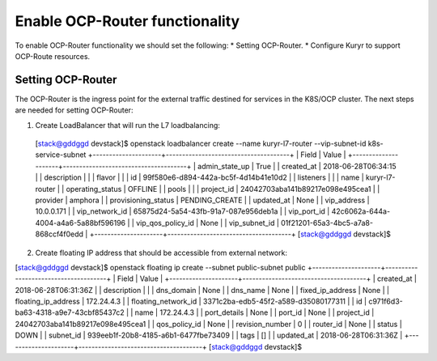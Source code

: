 Enable OCP-Router functionality
===============================

To enable OCP-Router functionality we should set the following:
* Setting OCP-Router.
* Configure Kuryr to support OCP-Route resources.

Setting OCP-Router
------------------

The OCP-Router is the ingress point for the external traffic destined
for services in the K8S/OCP cluster.
The next steps are needed for setting OCP-Router:

1. Create LoadBalancer that will run the L7 loadbalancing::


  [stack@gddggd devstack]$ openstack loadbalancer create --name  kuryr-l7-router  --vip-subnet-id  k8s-service-subnet
  +---------------------+--------------------------------------+
  | Field               | Value                                |
  +---------------------+--------------------------------------+
  | admin_state_up      | True                                 |
  | created_at          | 2018-06-28T06:34:15                  |
  | description         |                                      |
  | flavor              |                                      |
  | id                  | 99f580e6-d894-442a-bc5f-4d14b41e10d2 |
  | listeners           |                                      |
  | name                | kuryr-l7-router                 |
  | operating_status    | OFFLINE                              |
  | pools               |                                      |
  | project_id          | 24042703aba141b89217e098e495cea1     |
  | provider            | amphora                              |
  | provisioning_status | PENDING_CREATE                       |
  | updated_at          | None                                 |
  | vip_address         | 10.0.0.171                           |
  | vip_network_id      | 65875d24-5a54-43fb-91a7-087e956deb1a |
  | vip_port_id         | 42c6062a-644a-4004-a4a6-5a88bf596196 |
  | vip_qos_policy_id   | None                                 |
  | vip_subnet_id       | 01f21201-65a3-4bc5-a7a8-868ccf4f0edd |
  +---------------------+--------------------------------------+
  [stack@gddggd devstack]$



2. Create floating IP address that should be accessible from external network::

[stack@gddggd devstack]$ openstack floating ip create --subnet public-subnet  public
+---------------------+--------------------------------------+
| Field               | Value                                |
+---------------------+--------------------------------------+
| created_at          | 2018-06-28T06:31:36Z                 |
| description         |                                      |
| dns_domain          | None                                 |
| dns_name            | None                                 |
| fixed_ip_address    | None                                 |
| floating_ip_address | 172.24.4.3                           |
| floating_network_id | 3371c2ba-edb5-45f2-a589-d35080177311 |
| id                  | c971f6d3-ba63-4318-a9e7-43cbf85437c2 |
| name                | 172.24.4.3                           |
| port_details        | None                                 |
| port_id             | None                                 |
| project_id          | 24042703aba141b89217e098e495cea1     |
| qos_policy_id       | None                                 |
| revision_number     | 0                                    |
| router_id           | None                                 |
| status              | DOWN                                 |
| subnet_id           | 939eeb1f-20b8-4185-a6b1-6477fbe73409 |
| tags                | []                                   |
| updated_at          | 2018-06-28T06:31:36Z                 |
+---------------------+--------------------------------------+
[stack@gddggd devstack]$ 

